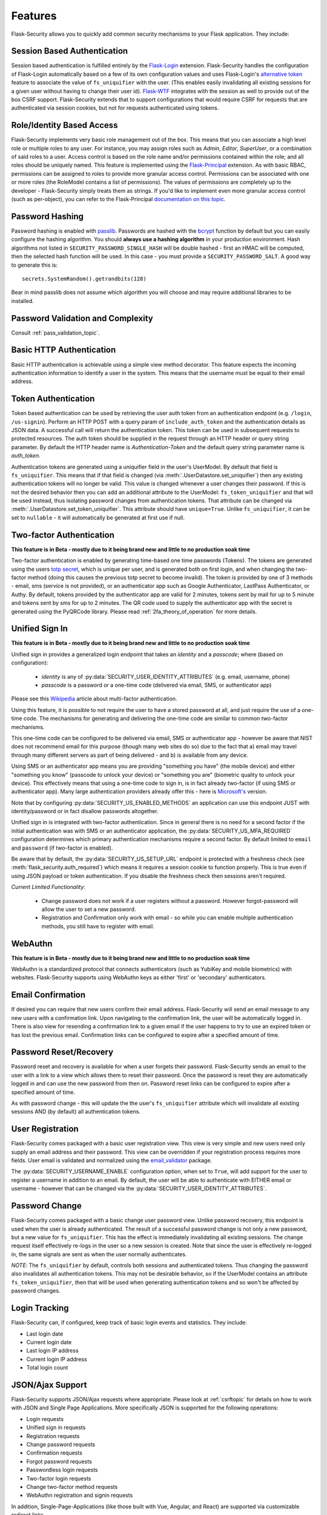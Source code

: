Features
========

Flask-Security allows you to quickly add common security mechanisms to your
Flask application. They include:


Session Based Authentication
----------------------------

Session based authentication is fulfilled entirely by the `Flask-Login`_
extension. Flask-Security handles the configuration of Flask-Login automatically
based on a few of its own configuration values and uses Flask-Login's
`alternative token`_ feature to associate the value of ``fs_uniquifier`` with the user.
(This enables easily invalidating all existing sessions for a given user without
having to change their user id). `Flask-WTF`_
integrates with the session as well to provide out of the box CSRF support.
Flask-Security extends that to support configurations that would require CSRF for requests that are
authenticated via session cookies, but not for requests authenticated using tokens.


Role/Identity Based Access
--------------------------

Flask-Security implements very basic role management out of the box. This means
that you can associate a high level role or multiple roles to any user. For
instance, you may assign roles such as `Admin`, `Editor`, `SuperUser`, or a
combination of said roles to a user. Access control is based on the role name and/or
permissions contained within the role;
and all roles should be uniquely named. This feature is implemented using the
`Flask-Principal`_ extension. As with basic RBAC, permissions can be assigned to roles
to provide more granular access control. Permissions can be associated with one or
more roles (the RoleModel contains a list of permissions). The values of
permissions are completely up to the developer - Flask-Security simply treats them
as strings.
If you'd like to implement even more granular access
control (such as per-object), you can refer to the Flask-Principal `documentation on this topic`_.


Password Hashing
----------------

Password hashing is enabled with `passlib`_. Passwords are hashed with the
`bcrypt`_ function by default but you can easily configure the hashing
algorithm. You should **always use a hashing algorithm** in your production
environment. Hash algorithms not listed in ``SECURITY_PASSWORD_SINGLE_HASH``
will be double hashed - first an HMAC will be computed, then the selected hash
function will be used. In this case - you must provide a ``SECURITY_PASSWORD_SALT``.
A good way to generate this is::

    secrets.SystemRandom().getrandbits(128)

Bear in mind passlib does not assume which
algorithm you will choose and may require additional libraries to be installed.

Password Validation and Complexity
-----------------------------------
Consult :ref:`pass_validation_topic`.


Basic HTTP Authentication
-------------------------

Basic HTTP authentication is achievable using a simple view method decorator.
This feature expects the incoming authentication information to identify a user
in the system. This means that the username must be equal to their email address.


Token Authentication
--------------------

Token based authentication can be used by retrieving the user auth token from an
authentication endpoint (e.g. ``/login``, ``/us-signin``).
Perform an HTTP POST with a query param of ``include_auth_token`` and the authentication details
as JSON data.
A successful call will return the authentication token. This token can be used in subsequent
requests to protected resources. The auth token should be supplied in the request
through an HTTP header or query string parameter. By default the HTTP header
name is `Authentication-Token` and the default query string parameter name is
`auth_token`.

Authentication tokens are generated using a uniquifier field in the
user's UserModel. By default that field is ``fs_uniquifier``. This means that
if that field is changed (via :meth:`.UserDatastore.set_uniquifier`)
then any existing authentication tokens will no longer be valid. This value is changed
whenever a user changes their password. If this is not the desired behavior then you can add an additional
attribute to the UserModel: ``fs_token_uniquifier`` and that will be used instead, thus
isolating password changes from authentication tokens. That attribute can be changed via
:meth:`.UserDatastore.set_token_uniquifier`. This attribute should have ``unique=True``.
Unlike ``fs_uniquifier``, it can be set to ``nullable`` - it will automatically be generated
at first use if null.

.. _two-factor:

Two-factor Authentication
----------------------------------------
**This feature is in Beta - mostly due to it being brand new and little to no production soak time**

Two-factor authentication is enabled by generating time-based one time passwords
(Tokens). The tokens are generated using the users `totp secret`_, which is unique
per user, and is generated both on first login, and when changing the two-factor
method (doing this causes the previous totp secret to become invalid). The token
is provided by one of 3 methods - email, sms (service is not provided), or
an authenticator app such as Google Authenticator, LastPass Authenticator, or Authy.
By default, tokens provided by the authenticator app are
valid for 2 minutes, tokens sent by mail for up to 5 minute and tokens sent by
sms for up to 2 minutes. The QR code used to supply the authenticator app with
the secret is generated using the PyQRCode library.
Please read :ref:`2fa_theory_of_operation` for more details.

.. _unified-sign-in:

Unified Sign In
---------------
**This feature is in Beta - mostly due to it being brand new and little to no production soak time**

Unified sign in provides a generalized login endpoint that takes an `identity`
and a `passcode`; where (based on configuration):

    * `identity` is any of :py:data:`SECURITY_USER_IDENTITY_ATTRIBUTES` (e.g. email, username, phone)
    * `passcode` is a password or a one-time code (delivered via email, SMS, or authenticator app)

Please see this `Wikipedia`_ article about multi-factor authentication.

Using this feature, it is possible to not require the user to have a stored password
at all, and just require the use of a one-time code. The mechanisms for generating
and delivering the one-time code are similar to common two-factor mechanisms.

This one-time code can be configured to be delivered via email, SMS or authenticator app -
however be aware that NIST does not recommend email for this purpose (though many web sites do so)
due to the fact that a) email may travel through
many different servers as part of being delivered - and b) is available from any device.

Using SMS or an authenticator app means you are providing "something you have" (the mobile device)
and either "something you know" (passcode to unlock your device)
or "something you are" (biometric quality to unlock your device).
This effectively means that using a one-time code to sign in, is in fact already two-factor (if using
SMS or authenticator app). Many large authentication providers already offer this - here is
`Microsoft's`_ version.

Note that by configuring :py:data:`SECURITY_US_ENABLED_METHODS` an application can
use this endpoint JUST with identity/password or in fact disallow passwords altogether.

Unified sign in is integrated with two-factor authentication. Since in general
there is no need for a second factor if the initial authentication was with SMS or
an authenticator application, the :py:data:`SECURITY_US_MFA_REQUIRED` configuration
determines which primary authentication mechanisms require a second factor. By default
limited to ``email`` and ``password`` (if two-factor is enabled).

Be aware that by default, the :py:data:`SECURITY_US_SETUP_URL` endpoint is protected
with a freshness check (see :meth:`flask_security.auth_required`) which means it requires a session
cookie to function properly. This is true even if using JSON payload or token authentication.
If you disable the freshness check then sessions aren't required.

`Current Limited Functionality`:

    * Change password does not work if a user registers without a password. However
      forgot-password will allow the user to set a new password.
    * Registration and Confirmation only work with email - so while you can enable multiple
      authentication methods, you still have to register with email.

.. _webauthn:

WebAuthn
---------------
**This feature is in Beta - mostly due to it being brand new and little to no production soak time**

WebAuthn is a standardized protocol that connects authenticators (such as YubiKey and mobile biometrics)
with websites. Flask-Security supports using WebAuthn keys as either 'first' or 'secondary'
authenticators.

Email Confirmation
------------------

If desired you can require that new users confirm their email address.
Flask-Security will send an email message to any new users with a confirmation
link. Upon navigating to the confirmation link, the user will be automatically
logged in. There is also view for resending a confirmation link to a given email
if the user happens to try to use an expired token or has lost the previous
email. Confirmation links can be configured to expire after a specified amount
of time.


Password Reset/Recovery
-----------------------

Password reset and recovery is available for when a user forgets their
password. Flask-Security sends an email to the user with a link to a view which
allows them to reset their password. Once the password is reset they are automatically
logged in and can use the new password from then on. Password reset links can
be configured to expire after a specified amount of time.

As with password change - this will update the the user's ``fs_uniquifier`` attribute
which will invalidate all existing sessions AND (by default) all authentication tokens.


User Registration
-----------------

Flask-Security comes packaged with a basic user registration view. This view is
very simple and new users need only supply an email address and their password.
This view can be overridden if your registration process requires more fields.
User email is validated and normalized using the
`email_validator <https://pypi.org/project/email-validator/>`_ package.

The :py:data:`SECURITY_USERNAME_ENABLE` configuration option, when set to ``True``, will add
support for the user to register a username in addition to an email. By default, the user will be
able to authenticate with EITHER email or username - however that can be changed via the
:py:data:`SECURITY_USER_IDENTITY_ATTRIBUTES`.

Password Change
---------------
Flask-Security comes packaged with a basic change user password view. Unlike password
recovery, this endpoint is used when the user is already authenticated. The result
of a successful password change is not only a new password, but a new value for ``fs_uniquifier``.
This has the effect is immediately invalidating all existing sessions. The change request
itself effectively re-logs in the user so a new session is created. Note that since the user
is effectively re-logged in, the same signals are sent as when the user normally authenticates.

*NOTE*: The ``fs_uniquifier`` by default, controls both sessions and authenticated tokens.
Thus changing the password also invalidates all authentication tokens. This may not be desirable
behavior, so if the UserModel contains an attribute ``fs_token_uniquifier``, then that will be used
when generating authentication tokens and so won't be affected by password changes.


Login Tracking
--------------

Flask-Security can, if configured, keep track of basic login events and
statistics. They include:

* Last login date
* Current login date
* Last login IP address
* Current login IP address
* Total login count


JSON/Ajax Support
-----------------

Flask-Security supports JSON/Ajax requests where appropriate. Please
look at :ref:`csrftopic` for details on how to work with JSON and
Single Page Applications. More specifically
JSON is supported for the following operations:

* Login requests
* Unified sign in requests
* Registration requests
* Change password requests
* Confirmation requests
* Forgot password requests
* Passwordless login requests
* Two-factor login requests
* Change two-factor method requests
* WebAuthn registration and signin requests

In addition, Single-Page-Applications (like those built with Vue, Angular, and
React) are supported via customizable redirect links.

Command Line Interface
----------------------

Basic `Click`_ commands for managing users and roles are automatically
registered. They can be completely disabled or their names can be changed.
Run ``flask --help`` and look for users and roles.


.. _Click: https://palletsprojects.com/p/click/
.. _Flask-Login: https://flask-login.readthedocs.org/en/latest/
.. _Flask-WTF: https://flask-wtf.readthedocs.io/en/stable/csrf.html
.. _alternative token: https://flask-login.readthedocs.io/en/latest/#alternative-tokens
.. _Flask-Principal: https://pypi.org/project/Flask-Principal/
.. _documentation on this topic: http://packages.python.org/Flask-Principal/#granular-resource-protection
.. _passlib: https://passlib.readthedocs.io/en/stable/
.. _totp secret: https://passlib.readthedocs.io/en/stable/narr/totp-tutorial.html#overview
.. _bcrypt: https://en.wikipedia.org/wiki/Bcrypt
.. _PyQRCode: https://pypi.python.org/pypi/PyQRCode/
.. _Wikipedia: https://en.wikipedia.org/wiki/Multi-factor_authentication
.. _Microsoft's: https://docs.microsoft.com/en-us/azure/active-directory/user-help/user-help-auth-app-overview
